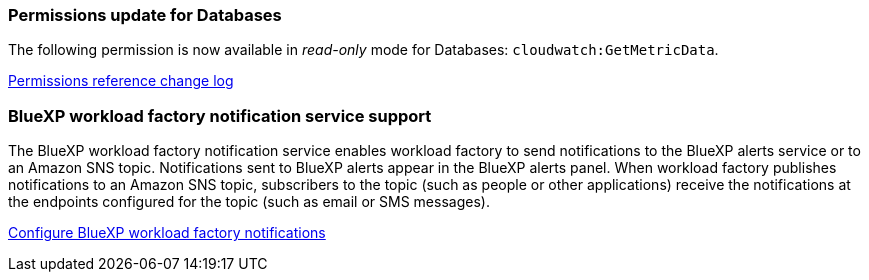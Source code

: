 === Permissions update for Databases
The following permission is now available in _read-only_ mode for Databases: `cloudwatch:GetMetricData`.

https://docs.netapp.com/us-en/workload-setup-admin/permissions-reference.html#change-log[Permissions reference change log]

=== BlueXP workload factory notification service support
The BlueXP workload factory notification service enables workload factory to send notifications to the BlueXP alerts service or to an Amazon SNS topic. Notifications sent to BlueXP alerts appear in the BlueXP alerts panel. When workload factory publishes notifications to an Amazon SNS topic, subscribers to the topic (such as people or other applications) receive the notifications at the endpoints configured for the topic (such as email or SMS messages).

https://docs.netapp.com/us-en/workload-setup-admin/configure-notifications.html[Configure BlueXP workload factory notifications]